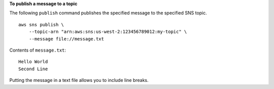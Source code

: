 **To publish a message to a topic**

The following ``publish`` command publishes the specified message to the specified SNS topic. ::

    aws sns publish \
        --topic-arn "arn:aws:sns:us-west-2:123456789012:my-topic" \
        --message file://message.txt

Contents of ``message.txt``::

    Hello World
    Second Line

Putting the message in a text file allows you to include line breaks.